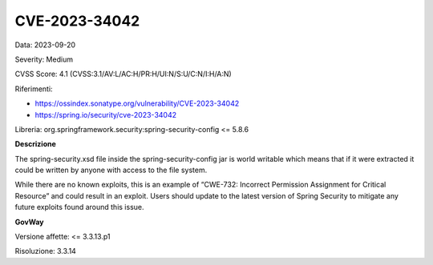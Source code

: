 .. _vulnerabilityManagement_securityAdvisory_2023_CVE-2023-34042:

CVE-2023-34042
~~~~~~~~~~~~~~~~~~~~~~~~~~~~~~~~~~~~~~~~~~~~~~~

Data: 2023-09-20

Severity: Medium

CVSS Score:  4.1 (CVSS:3.1/AV:L/AC:H/PR:H/UI:N/S:U/C:N/I:H/A:N)

Riferimenti: 

- `https://ossindex.sonatype.org/vulnerability/CVE-2023-34042 <https://ossindex.sonatype.org/vulnerability/CVE-2023-34042?component-type=maven&component-name=org.springframework.security%2Fspring-security-config&utm_source=dependency-check&utm_medium=integration&utm_content=8.3.1>`_
- `https://spring.io/security/cve-2023-34042 <https://spring.io/security/cve-2023-34042>`_

Libreria: org.springframework.security:spring-security-config <= 5.8.6

**Descrizione**

The spring-security.xsd file inside the spring-security-config jar is world writable which means that if it were extracted it could be written by anyone with access to the file system.

While there are no known exploits, this is an example of “CWE-732: Incorrect Permission Assignment for Critical Resource” and could result in an exploit. Users should update to the latest version of Spring Security to mitigate any future exploits found around this issue.

**GovWay**

Versione affette: <= 3.3.13.p1

Risoluzione: 3.3.14



